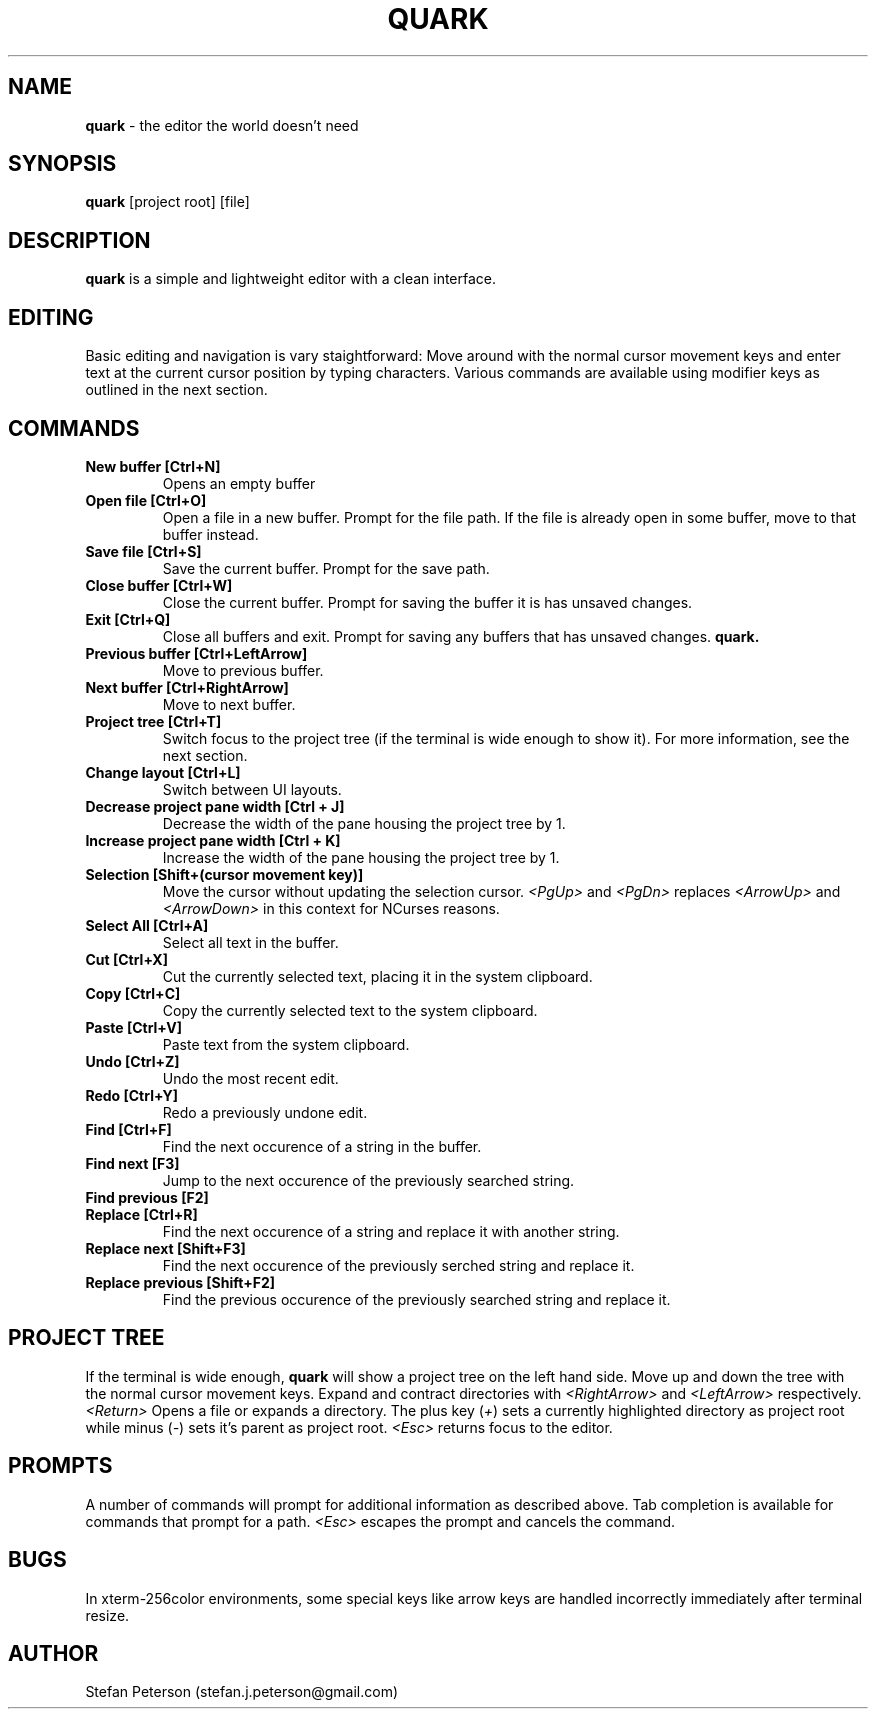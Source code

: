 .\" Manpage for quark
.TH QUARK 1 "April 2017" "0.0.1" "User Manual"
.SH NAME
.B quark
\- the editor the world doesn't need
.SH SYNOPSIS
.B quark 
[project root] [file]
.SH DESCRIPTION
.B quark 
is a simple and lightweight editor with a clean interface.
.SH EDITING
Basic editing and navigation is vary staightforward: Move around with the
normal cursor movement keys and enter text at the current cursor position by 
typing characters. Various commands are available using modifier keys as 
outlined in the next section.
.SH COMMANDS
.TP
.B New buffer [Ctrl+N]
Opens an empty buffer
.TP
.B Open file [Ctrl+O]
Open a file in a new buffer. Prompt for the file path. If the file is already 
open in some buffer, move to that buffer instead.
.TP
.B Save file [Ctrl+S]
Save the current buffer. Prompt for the save path.
.TP
.B Close buffer [Ctrl+W]
Close the current buffer. Prompt for saving the buffer it is has unsaved 
changes.
.TP
.B Exit [Ctrl+Q]
Close all buffers and exit. Prompt for saving any buffers that has unsaved
changes.
.B quark.
.TP
.B Previous buffer [Ctrl+LeftArrow]
Move to previous buffer.
.TP
.B Next buffer [Ctrl+RightArrow]
Move to next buffer.
.TP
.B Project tree [Ctrl+T]
Switch focus to the project tree (if the terminal is wide enough to show it).
For more information, see the next section.
.TP
.B Change layout [Ctrl+L]
Switch between UI layouts.
.TP
.B Decrease project pane width [Ctrl + J]
Decrease the width of the pane housing the project tree by 1.
.TP
.B Increase project pane width [Ctrl + K]
Increase the width of the pane housing the project tree by 1.
.TP
.B Selection [Shift+(cursor movement key)]
Move the cursor without updating the selection cursor.
.I <PgUp>
and
.I <PgDn>
replaces
.I <ArrowUp>
and
.I <ArrowDown>
in this context for NCurses reasons.
.TP
.B Select All [Ctrl+A]
Select all text in the buffer.
.TP
.B Cut [Ctrl+X]
Cut the currently selected text, placing it in the system clipboard.
.TP 
.B Copy [Ctrl+C]
Copy the currently selected text to the system clipboard.
.TP
.B Paste [Ctrl+V]
Paste text from the system clipboard.
.TP
.B Undo [Ctrl+Z]
Undo the most recent edit.
.TP
.B Redo [Ctrl+Y]
Redo a previously undone edit.
.TP
.B Find [Ctrl+F]
Find the next occurence of a string in the buffer.
.TP
.B Find next [F3]
Jump to the next occurence of the previously searched string.
.TP
.B Find previous [F2]
.TP
.B Replace [Ctrl+R]
Find the next occurence of a string and replace it with another string.
.TP
.B Replace next [Shift+F3]
Find the next occurence of the previously serched string and replace it.
.TP
.B Replace previous [Shift+F2]
Find the previous occurence of the previously searched string and replace it.
.SH PROJECT TREE
If the terminal is wide enough, \fBquark \fRwill show a project tree on the
left hand side. Move up and down the tree with the normal cursor movement keys.
Expand and contract directories with \fI<RightArrow> \fRand \fI<LeftArrow>
\fRrespectively. \fI<Return> \fROpens a file or expands a directory. The plus 
key (\fI+\fR) sets a currently highlighted directory as project root while 
minus (\fI\-\fR) sets it's parent as project root. \fI<Esc> \fRreturns focus to
the editor.
.SH PROMPTS
A number of commands will prompt for additional information as described above.
Tab completion is available for commands that prompt for a path. \fI<Esc> \fR
escapes the prompt and cancels the command.
.\" .SH OPTIONS
.\" .B quark 
.\" does not take any options.
.SH BUGS
In xterm-256color environments, some special keys like arrow keys are handled
incorrectly immediately after terminal resize.
.SH AUTHOR
Stefan Peterson (stefan.j.peterson@gmail.com)
